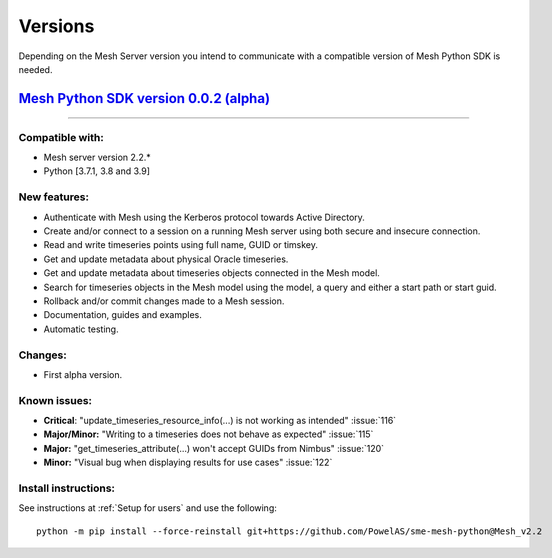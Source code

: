 Versions
--------

Depending on the Mesh Server version you intend to communicate with a compatible version of Mesh Python SDK is needed.

`Mesh Python SDK version 0.0.2 (alpha) <https://github.com/PowelAS/sme-mesh-python/releases/tag/Mesh_v2.2>`_
*************************************************************************************************************************

------------

Compatible with:
~~~~~~~~~~~~~~~~~~

- Mesh server version 2.2.*
- Python [3.7.1, 3.8 and 3.9]

New features:
~~~~~~~~~~~~~~~~~~

- Authenticate with Mesh using the Kerberos protocol towards Active Directory.
- Create and/or connect to a session on a running Mesh server using both secure and insecure connection.
- Read and write timeseries points using full name, GUID or timskey.
- Get and update metadata about physical Oracle timeseries.
- Get and update metadata about timeseries objects connected in the Mesh model.
- Search for timeseries objects in the Mesh model using the model, a query and either a start path or start guid.
- Rollback and/or commit changes made to a Mesh session.
- Documentation, guides and examples.
- Automatic testing.

Changes:
~~~~~~~~~~~~~~~~~~

- First alpha version.

Known issues:
~~~~~~~~~~~~~~~~~~

- **Critical**: "update_timeseries_resource_info(...) is not working as intended" :issue:`116`
- **Major/Minor:** "Writing to a timeseries does not behave as expected" :issue:`115`
- **Major:** "get_timeseries_attribute(...) won't accept GUIDs from Nimbus" :issue:`120`
- **Minor:** "Visual bug when displaying results for use cases" :issue:`122`

Install instructions:
~~~~~~~~~~~~~~~~~~~~~~~~~~~~~~~~~~~~

See instructions at :ref:`Setup for users` and use the following:

::

    python -m pip install --force-reinstall git+https://github.com/PowelAS/sme-mesh-python@Mesh_v2.2

